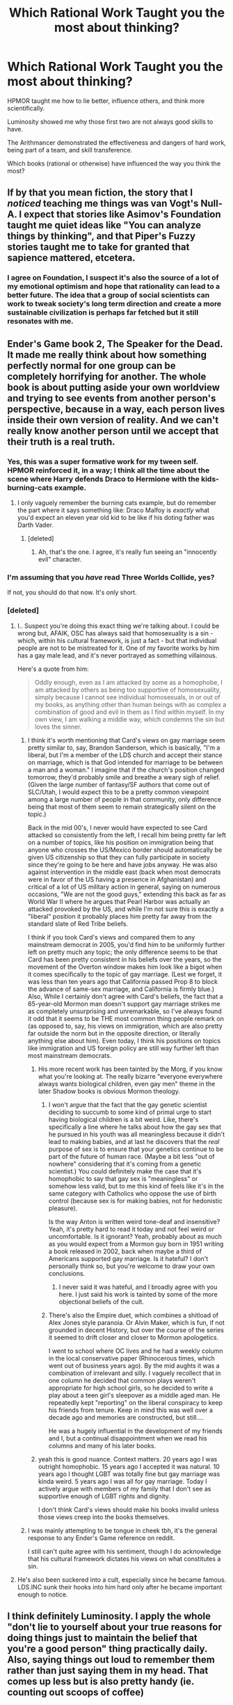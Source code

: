 #+TITLE: Which Rational Work Taught you the most about thinking?

* Which Rational Work Taught you the most about thinking?
:PROPERTIES:
:Author: flipflopchip
:Score: 46
:DateUnix: 1533670249.0
:DateShort: 2018-Aug-08
:END:
HPMOR taught me how to lie better, influence others, and think more scientifically.

Luminosity showed me why those first two are not always good skills to have.

The Arithmancer demonstrated the effectiveness and dangers of hard work, being part of a team, and skill transference.

Which books (rational or otherwise) have influenced the way you think the most?


** If by that you mean fiction, the story that I /noticed/ teaching me things was van Vogt's Null-A. I expect that stories like Asimov's Foundation taught me quiet ideas like "You can analyze things by thinking", and that Piper's Fuzzy stories taught me to take for granted that sapience mattered, etcetera.
:PROPERTIES:
:Author: EliezerYudkowsky
:Score: 34
:DateUnix: 1533681401.0
:DateShort: 2018-Aug-08
:END:

*** I agree on Foundation, I suspect it's also the source of a lot of my emotional optimism and hope that rationality can lead to a better future. The idea that a group of social scientists can work to tweak society's long term direction and create a more sustainable civilization is perhaps far fetched but it still resonates with me.
:PROPERTIES:
:Author: wren42
:Score: 10
:DateUnix: 1533737241.0
:DateShort: 2018-Aug-08
:END:


** Ender's Game book 2, The Speaker for the Dead. It made me really think about how something perfectly normal for one group can be completely horrifying for another. The whole book is about putting aside your own worldview and trying to see events from another person's perspective, because in a way, each person lives inside their own version of reality. And we can't really know another person until we accept that their truth is *a real* truth.
:PROPERTIES:
:Author: BooksAndComicBooks
:Score: 49
:DateUnix: 1533673180.0
:DateShort: 2018-Aug-08
:END:

*** Yes, this was a super formative work for my tween self. HPMOR reinforced it, in a way; I think all the time about the scene where Harry defends Draco to Hermione with the kids-burning-cats example.
:PROPERTIES:
:Author: absolute-black
:Score: 10
:DateUnix: 1533677877.0
:DateShort: 2018-Aug-08
:END:

**** I only vaguely remember the burning cats example, but do remember the part where it says something like: Draco Malfoy is /exactly/ what you'd expect an eleven year old kid to be like if his doting father was Darth Vader.
:PROPERTIES:
:Author: Cuz_Im_TFK
:Score: 15
:DateUnix: 1533680368.0
:DateShort: 2018-Aug-08
:END:

***** [deleted]
:PROPERTIES:
:Score: 14
:DateUnix: 1533705864.0
:DateShort: 2018-Aug-08
:END:

****** Ah, that's the one. I agree, it's really fun seeing an "innocently evil" character.
:PROPERTIES:
:Author: Cuz_Im_TFK
:Score: 5
:DateUnix: 1533758632.0
:DateShort: 2018-Aug-09
:END:


*** I'm assuming that you /have/ read Three Worlds Collide, yes?

If not, you should do that now. It's only short.
:PROPERTIES:
:Author: thrawnca
:Score: 3
:DateUnix: 1533804511.0
:DateShort: 2018-Aug-09
:END:


*** [deleted]
:PROPERTIES:
:Score: -1
:DateUnix: 1533677894.0
:DateShort: 2018-Aug-08
:END:

**** I.. Suspect you're doing this exact thing we're talking about. I could be wrong but, AFAIK, OSC has always said that homosexuality is a sin - which, within his cultural framework, is just a fact - but that individual people are not to be mistreated for it. One of my favorite works by him has a gay male lead, and it's never portrayed as something villainous.

Here's a quote from him:

#+begin_quote
  Oddly enough, even as I am attacked by some as a homophobe, I am attacked by others as being too supportive of homosexuality, simply because I cannot see individual homosexuals, in or out of my books, as anything other than human beings with as complex a combination of good and evil in them as I find within myself. In my own view, I am walking a middle way, which condemns the sin but loves the sinner.
#+end_quote
:PROPERTIES:
:Author: absolute-black
:Score: 22
:DateUnix: 1533683448.0
:DateShort: 2018-Aug-08
:END:

***** I think it's worth mentioning that Card's views on gay marriage seem pretty similar to, say, Brandon Sanderson, which is basically, "I'm a liberal, but I'm a member of the LDS church and accept their stance on marriage, which is that God intended for marriage to be between a man and a woman." I imagine that if the church's position changed tomorrow, they'd probably smile and breathe a weary sigh of relief. (Given the large number of fantasy/SF authors that come out of SLC/Utah, I would expect this to be a pretty common viewpoint among a large number of people in that community, only difference being that most of them seem to remain strategically silent on the topic.)

Back in the mid 00's, I never would have expected to see Card attacked so consistently from the left, I recall him being pretty far left on a number of topics, like his position on immigration being that anyone who crosses the US/Mexico border should automatically be given US citizenship so that they can fully participate in society since they're going to be here and have jobs anyway. He was also against intervention in the middle east (back when most democrats were in favor of the US having a presence in Afghanistan) and critical of a lot of US military action in general, saying on numerous occasions, "We are not the good guys," extending this back as far as World War II where he argues that Pearl Harbor was actually an attacked provoked by the US, and while I'm not sure this is exactly a "liberal" position it probably places him pretty far away from the standard slate of Red Tribe beliefs.

I think if you took Card's views and compared them to any mainstream democrat in 2005, you'd find him to be uniformly further left on pretty much any topic; the only difference seems to be that Card has been pretty consistent in his beliefs over the years, so the movement of the Overton window makes him look like a bigot when it comes specifically to the topic of gay marriage. (Lest we forget, it was less than ten years ago that California passed Prop 8 to block the advance of same-sex marriage, and California is firmly blue.) Also, While I certainly don't agree with Card's beliefs, the fact that a 65-year-old Mormon man doesn't support gay marriage strikes me as completely unsurprising and unremarkable, so I've always found it odd that it seems to be THE most common thing people remark on (as opposed to, say, his views on immigration, which are also pretty far outside the norm but in the opposite direction, or literally anything else about him). Even today, I think his positions on topics like immigration and US foreign policy are still way further left than most mainstream democrats.
:PROPERTIES:
:Author: JudyKateR
:Score: 18
:DateUnix: 1533717094.0
:DateShort: 2018-Aug-08
:END:

****** His more recent work has been tainted by the Morg, if you know what you're looking at. The really bizarre "everyone everywhere always wants biological children, even gay men" theme in the later Shadow books is obvious Mormon theology.
:PROPERTIES:
:Author: Frommerman
:Score: 8
:DateUnix: 1533735024.0
:DateShort: 2018-Aug-08
:END:

******* I won't argue that the fact that the gay genetic scientist deciding to succumb to some kind of primal urge to start having biological children is a bit weird. Like, there's specifically a line where he talks about how the gay sex that he pursued in his youth was all meaningless because it didn't lead to making babies, and at last he discovers that the /real/ purpose of sex is to ensure that your genetics continue to be part of the future of human race. (Maybe a bit less "out of nowhere" considering that it's coming from a genetic scientist.) You could definitely make the case that it's homophobic to say that gay sex is "meaningless" or somehow less valid, but to me this kind of feels like it's in the same category with Catholics who oppose the use of birth control (because sex is for making babies, not for hedonistic pleasure).

Is the way Anton is written weird tone-deaf and insensitive? Yeah, it's pretty hard to read it today and not feel weird or uncomfortable. Is it ignorant? Yeah, probably about as much as you would expect from a Mormon guy born in 1951 writing a book released in 2002, back when maybe a third of Americans supported gay marriage. Is it hateful? I don't personally think so, but you're welcome to draw your own conclusions.
:PROPERTIES:
:Author: JudyKateR
:Score: 6
:DateUnix: 1533764255.0
:DateShort: 2018-Aug-09
:END:

******** I never said it was hateful, and I broadly agree with you here. I just said his work is tainted by some of the more objectional beliefs of the cult.
:PROPERTIES:
:Author: Frommerman
:Score: 5
:DateUnix: 1533764458.0
:DateShort: 2018-Aug-09
:END:


******* There's also the Empire duet, which combines a shitload of Alex Jones style paranoia. Or Alvin Maker, which is fun, if not grounded in decent History, but over the course of the series it seemed to drift closer and closer to Mormon apologetics.

I went to school where OC lives and he had a weekly column in the local conservative paper (Rhinocerous times, which went out of business years ago). By the mid aughts it was a combination of irrelevant and silly. I vaguely recollect that in one column he decided that common plays weren't appropriate for high school girls, so he decided to write a play about a teen girl's sleepover as a middle aged man. He repeatedly kept "reporting" on the liberal conspiracy to keep his friends from tenure. Keep in mind this was well over a decade ago and memories are constructed, but still....

He was a hugely influential in the development of my friends and I, but a continual disappointment when we read his columns and many of his later books.
:PROPERTIES:
:Author: somerando11
:Score: 7
:DateUnix: 1533791421.0
:DateShort: 2018-Aug-09
:END:


****** yeah this is good nuance. Context matters. 20 years ago I was outright homophobic. 15 years ago I accepted it was natural. 10 years ago I thought LGBT was totally fine but gay marriage was kinda weird. 5 years ago I was all for gay marriage. Today I actively argue with members of my family that I don't see as supportive enough of LGBT rights and dignity.

I don't think Card's views should make his books invalid unless those views creep into the books themselves.
:PROPERTIES:
:Author: wren42
:Score: 4
:DateUnix: 1533737662.0
:DateShort: 2018-Aug-08
:END:


***** I was mainly attempting to be tongue in cheek tbh, it's the general response to any Ender's Game reference on reddit.

I still can't quite agree with his sentiment, though I do acknowledge that his cultural framework dictates his views on what constitutes a sin.
:PROPERTIES:
:Author: Mekanimal
:Score: 4
:DateUnix: 1533684061.0
:DateShort: 2018-Aug-08
:END:


**** He's also been suckered into a cult, especially since he became famous. LDS.INC sunk their hooks into him hard only after he became important enough to notice.
:PROPERTIES:
:Author: Frommerman
:Score: 2
:DateUnix: 1533734782.0
:DateShort: 2018-Aug-08
:END:


** I think definitely Luminosity. I apply the whole "don't lie to yourself about your true reasons for doing things just to maintain the belief that you're a good person" thing practically daily. Also, saying things out loud to remember them rather than just saying them in my head. That comes up less but is also pretty handy (ie. counting out scoops of coffee)
:PROPERTIES:
:Author: Sarkavonsy
:Score: 17
:DateUnix: 1533678120.0
:DateShort: 2018-Aug-08
:END:


** For me the top 3 that shaped the way I think are ring world series by Larry Niven, ender saga by Card Orson Scott and basically everything from Asimov. But I would argue that everything you read changes a bit the way you think or atleast the way you look at the world. The more points of view you are exposed to the more you learn not to take things at face value and you grow as a person. I can say that sometimes I learned more from 1 paragraph I read on a random comment on Reddit then some entire books I read.
:PROPERTIES:
:Author: ronindreamer
:Score: 16
:DateUnix: 1533678251.0
:DateShort: 2018-Aug-08
:END:

*** Amen to that
:PROPERTIES:
:Author: Nerenere
:Score: 1
:DateUnix: 1533896570.0
:DateShort: 2018-Aug-10
:END:


*** It's possible to consume without effect, and sometimes a message poorly presented has the reverse of the intended effect.
:PROPERTIES:
:Author: GeneralExtension
:Score: 1
:DateUnix: 1535218509.0
:DateShort: 2018-Aug-25
:END:


** Pokemon: The Origin of Species basically has tutorials on hacking your brain (e.g., goal factoring, murphyjitsu, etc). The author also explains emotions as the physical sensations and attaches them to words, which helps me a lot (alexithymia).
:PROPERTIES:
:Author: masasin
:Score: 16
:DateUnix: 1533684175.0
:DateShort: 2018-Aug-08
:END:


** I'm gonna say HPMoR, with nuggets like "why do I believe what I believe?" and "if you're surprised, either your information is wrong or your model of reality is wrong."
:PROPERTIES:
:Author: thrawnca
:Score: 29
:DateUnix: 1533675266.0
:DateShort: 2018-Aug-08
:END:

*** Fun fact, I used an idea from that in a very religious school in the South. The asked if I believed in evolution. I took a brief digression how the phrase do you believe gets virtue signaling as a response and how "is ____ real" is a better way of testing your beliefs. A kid goes "is God real?" and then clapped his hands over his mouth; it was one of the more heartbreaking and hilarious moments in teaching.
:PROPERTIES:
:Author: somerando11
:Score: 9
:DateUnix: 1533791650.0
:DateShort: 2018-Aug-09
:END:

**** Hmm... Not sure where the heartbreaking part comes from? It's a perfectly reasonable question to ask IMO, whether your answer is "yes" (Christian school) or "no" (much of the Western population) or "watch this space" (HJPEV).

Thanks for the anecdote.
:PROPERTIES:
:Author: thrawnca
:Score: 6
:DateUnix: 1533804359.0
:DateShort: 2018-Aug-09
:END:

***** Well for me it's the fact that the kid did ask a reasonable question and then was embarrassed enough to put his hands to his mouth.

Even if the emotion wasn't exactly embarrassment, it's sad that a good question like that warrants any emotional response other than increased curiosity.
:PROPERTIES:
:Author: flipflopchip
:Score: 8
:DateUnix: 1533836270.0
:DateShort: 2018-Aug-09
:END:


** Surprisingly the inheritance cycle. While it's a fairly irrational farm boy to hero story, the magic system is incredibly ripe for munchkining, in fact that's basically what determines how powerful a magic user is, how good they are at abusing the vocabulary and grammar they know. It completely shifted the way I viewed magic in books.
:PROPERTIES:
:Author: Iwasahipsterbefore
:Score: 36
:DateUnix: 1533671659.0
:DateShort: 2018-Aug-08
:END:

*** Agreed, it's one of those few instances where the magic genuinely feels like an actual skill that you can appreciate and understand the difficulty of. Simply defined magic system with lots of complexity.
:PROPERTIES:
:Author: zeldn
:Score: 22
:DateUnix: 1533680071.0
:DateShort: 2018-Aug-08
:END:

**** Yup, someone who knows three words could easily trounce someone with an entire dictionary at their disposal, either through creativity or scientific knowledge. One particularly rational example from the story is just applying a small amount of force directly in the brain. The story explored consequences of the magic in cool ways, such as having mages sprinkled throughout the army and having a secondary fight going on underneath the obvious one.

Other parts were annoyingly irrational, such as the dragon dance, and the ending (not going to say why because spoilers); but on the whole it was extremely well done.
:PROPERTIES:
:Author: Iwasahipsterbefore
:Score: 14
:DateUnix: 1533687779.0
:DateShort: 2018-Aug-08
:END:

***** That series 'borrowed' ideas from another one, called the Belgariad, in a couple of blatant ways.
:PROPERTIES:
:Author: GeneralExtension
:Score: 1
:DateUnix: 1535218921.0
:DateShort: 2018-Aug-25
:END:

****** I mean, I guess it's similar in that they both come from a small village and have a blacksmith as a friend, but the plot points are completely different. Disagree if you want, but Inheritance gets a lot of unjustified hate.
:PROPERTIES:
:Author: Iwasahipsterbefore
:Score: 1
:DateUnix: 1535219099.0
:DateShort: 2018-Aug-25
:END:

******* I agree, it is pretty good. Anyone who reads it knows how old the author was, and the writing just keeps getting better as you further along in the series, which is pretty amazing and the characters grow in a lot of ways as a result.

The mechanic used in the end just seemed like an arbitrary rule in the source material, and was rather climatic (though Fridge-horror) in Inheritance. The blue fire (thing) was cool, and was a nice continuation of some of the things Eragon was thinking about beforehand - 'I could take this blade of grass, and use magic to make it into a powerful weapon, but when the energy ran out it would be useless', which was developed into 'you can use magic to make useful thing more useful this way' and 'things that have never been done before can be surprising'.

In fact, the magic system as a whole seemed like a refinement - 'you can do anything you can imagine if you have the power/motivation' -> you can only do what your body has energy for' let the story include so many beautiful spells. The extreme effects of the spell Eragon cast wrong that messed up someone's life felt like it fit in with the story, really well, made for a fascinating character, great character development, and were a great intro to 'spells cast on people'.
:PROPERTIES:
:Author: GeneralExtension
:Score: 3
:DateUnix: 1535220862.0
:DateShort: 2018-Aug-25
:END:


*** Also, it's been a really long time since I've read it but if I remember correctly /Eldest/ was damn near rationalist. I didn't realize it when I read it, but the elves are basically a transhumanist utopia, beings who used magic to become immortal and end scarcity and they spend all their time working on self-improvement or understanding the world better. Most of Eragon's lessons seem not far removed from modern rationality.
:PROPERTIES:
:Author: darkardengeno
:Score: 18
:DateUnix: 1533688802.0
:DateShort: 2018-Aug-08
:END:

**** Thinking back on it, yeah. There was an entire subplot about Eragon struggling to move past his superstitutions and embrace logic and rhetoric.
:PROPERTIES:
:Author: Iwasahipsterbefore
:Score: 9
:DateUnix: 1533692218.0
:DateShort: 2018-Aug-08
:END:

***** That subplot really spoke to me. Eragon learning not-quite-science from the elves and then inspecting his own cultural beliefs and observing the dwarves' religion.
:PROPERTIES:
:Author: CopperZirconium
:Score: 9
:DateUnix: 1533703385.0
:DateShort: 2018-Aug-08
:END:


*** So when are we getting an Inheritance ratfic? It sounds like a world where a rational character would really shine.
:PROPERTIES:
:Author: The_Flying_Stoat
:Score: 2
:DateUnix: 1534814146.0
:DateShort: 2018-Aug-21
:END:


** If we're just talking about fiction, probably HPMOR. If we're talking about rational literature in general, probably Rationality: From AI to Zombies/the Sequences on Lesswrong.

Or wait are we talking about learning how to think or learning how thinking works?

(I bet there are a ton of people on here with that exact same answer to your question who aren't posting on this thread because they don't have anything new, unique or surprising to add to this discussion that isn't already said. Most people here got started from HPMOR after all.
:PROPERTIES:
:Author: Sailor_Vulcan
:Score: 8
:DateUnix: 1533691448.0
:DateShort: 2018-Aug-08
:END:


** It's hard for me to think of a book that taught me about thinking before I found rational fiction. I read a lot of Heinlein growing up, which exposed me to new ideas that were healthy for me to think about it. A lot of it is pulpy though, arguably smut (maybe that's why I read him so much). Here is a recommendation you might not have seen before: Moonwalking with Einstein. I think it was a great primer on using mnemonics. It isn't fictional, but it's at least shaped into a narrative.
:PROPERTIES:
:Author: throwaway11252016
:Score: 6
:DateUnix: 1533681956.0
:DateShort: 2018-Aug-08
:END:


** As others have listed, HPMOR, Ender's Game, were influential for me too. Ender's game helped me develop empathy as a young adult. HPMOR had a lot of metacognition theory which was useful. Reddit's badHistory is a great place to see biases on display, and the value of academic debate; I was lucky enough to start reading it in college which helped me focus on learning as a process and outcome of debate. Dune was also influential, because along with Foundation, it helped me worked out the ideas of History and Politics as a system with something close to universal laws. It was an Enlightenment for me.

Perhaps unsurprisingly, I'm a teacher and none of the classwork I did really focused on metacognition. Most of the stuff I could find online was written way above the reading level of my students or was just a way to try to sell the same old tired strategies. The Less Wrong post on education was profoundly unhelpful too, because it presented problems without solutions and the comments were the usual mixture of hatred for public schools as social engineering (that's supposed to be a bad thing to transhumanists?) and resurfacing of old trauma visited on students by their teachers.
:PROPERTIES:
:Author: somerando11
:Score: 5
:DateUnix: 1533793849.0
:DateShort: 2018-Aug-09
:END:

*** [deleted]
:PROPERTIES:
:Score: 3
:DateUnix: 1533897042.0
:DateShort: 2018-Aug-10
:END:

**** I try different things, but I'm probably teaching a very different group of kids. I didn't join the discussion because I believe the article is years old. I'll look for the article. Long story short, teaching rationality is hard and mostly unsuccessful, so I try different things each year. Frequently I fall afoul of [[https://en.wikipedia.org/wiki/Goodhart%27s_law][Goodhart's law]]. Different things I try include:

1. Graph this population data and give me reasonable guesses of what you think is happening. This is moderately successful, but takes an inordinate amount of time with my population. 30 minutes to manually make a line graph with 10 data points. The reason I have them do it manually is I that I want them to screw up and see how data distorts if you mess up your scale. Teaching map/graph scale / ratios is challenging problem / one of our mandated responsibilities.
2. Let's look at two pictures. First tell me what you notice. Then tell me what you notice here. How are these two things different? What are some guesses you have as to why? How can you prove your guess? This works ok. It's better for creating visual associations to content than it is for teaching visual reasoning. Example: Picture of the Korean peninsula at night from space, what is the difference between the two areas? Why are they different? Let's read an article to find out. The opening steps work wonderfully, but kids have trouble justifying their guesses even when right.
3. I do one debate, and only after we've read 5 pages of primary sources and they've written a paper where I hammer their logic in the comments. We're talking a page and a half of comments for half a page of writing; for a hundred students. This is by far the most effective exercise I do, but it takes 2 weeks of class time, 3 weeks of grading, and another 2 weeks of recovery. Upper level students like the feed back and argumentation; lower level students dislike the independence. This shows positive results for the top 30% of students. An unknown but sizeable portion get their parents to do it for them, and then their parents get mad when I call out their faulty logic.
4. Here's a bunch of different explanations for why something happened. Read it, answer associated questions, tell me why or why not it's a convincing argument, move around the room asking other groups, and tell me what the most convincing argument was. This has worked surprisingly poorly for me. Most students have trouble comprehending different arguments simultaneously.
5. Find all the examples of this historical author mentioning this phrase in the text. Why does he use this phrase? No, it's not because he's stupid. He has a purpose. What do you think it is based on the way he's using it? This is effective only for about the top 5% of students.\\
6. Cause and effect mapping an event. This is extremely ineffective at teaching content or comprehension. I'm not sure why, but I think the medium is creating anxiety.
7. Teaching that the world is a network of systems. I do this through showing maps, surprising facts. I'm not sure if it's effective.

If you're still reading at this point. You'll notice the major flaw in all these techniques. They're techniques that are not goal-oriented. Rationality is a hard concept to define (even though there's the whole point about most definitions being probabilistic clusters.) I would say that beyond the whole History thing, I want to help my students develop the following mental processes:

1. The ability to examine their beliefs, and change their beliefs as new evidence comes in.
2. The desire to always prove arguments and base their arguments on evidence.
3. The ability to notice when they're confused and figure out why they're confused.

I don't know how the fuck you teach this or how the fuck you measure whether your different strategies are successful, especially #3. I would appreciate help, but I think making a post would be a little gauche since I've not been an member of this community very long.
:PROPERTIES:
:Author: somerando11
:Score: 4
:DateUnix: 1534030865.0
:DateShort: 2018-Aug-12
:END:

***** u/GeneralExtension:
#+begin_quote
  I think making a post would be a little gauche since I've not been an member of this community very long.
#+end_quote

It's an important topic, that you're working on - a post would probably be appreciated.
:PROPERTIES:
:Author: GeneralExtension
:Score: 1
:DateUnix: 1535219831.0
:DateShort: 2018-Aug-25
:END:


***** Honestly? One of the best sets of classes I ever had was the poetry unit in my 11th grade AP English class (this is about halfway between your #5 and #3, I guess)

It was a combination of 11th and 12th graders (though mostly 12th), and we had to read a poem for each day of class, and write a paragraph analysing the poem. The start of each class was a Socratic Seminar based on the analysis of the poem. The teacher would walk between the two tables (it was a large enough class that having only one would inhibit discussion), and listen to the arguments presented, and occasionally discretely direct the conversation by dropping a question before walking away.

In this way, everyone got to see not only how the others interpreted the poem, but /why/ - which phrases stuck out to them the most, etc. We began to realize how the year the poem was written in might affect the worldview of the author, and thus the word choices. One poem in particular I remember the discussion from was "My Papa's Waltz". We were pretty evenly split between believing it was a relatively happy poem involving a dance, and believing it was a dark metaphor for a child being beaten.

Understanding the reasoning behind the other interpretations, and sometimes switching your own viewpoint, helped form logical analysis skills and showed that, as they say, "your truth is not my truth, but that doesn't make it not /a/ truth".

To be honest, the fact that it was a daily occurrence, without a great deal of overt supervision, was what allowed the discussion to really flourish. The readings (daily poem) were short enough that /everyone/ read them and were able to participate, unlike when it's a 30+ page reading with a however long writing assignment at the end. The constant exposure (this went on for at least a quarter of the year, even though it was only the first 15 minutes or so of each class) meant that by the end, everyone was comfortable voicing their opinion, it wasn't awkward, and those who didn't really get it at the beginning were coached by example by the ones that did, taught to see the other perspectives through the words of their peers.

Just like how some people aren't good test-takers, some people aren't good at formatting and laying out their logical arguments into a paper, and therefore dread the research papers. If the goal is the show how different opinions and worldviews are spawned, and help young minds identify them, then create a situation where the class is split in opinion and let them explore it.

 

I know that an example from an upper level class might not be as effective with lower levels, but I can honestly say that that class shaped the way that I read and interpret text.
:PROPERTIES:
:Author: sswanlake
:Score: 1
:DateUnix: 1536073306.0
:DateShort: 2018-Sep-04
:END:


** I feel like I learned a lot about human nature from /Gulliver's Travels/, though I read it pretty young. I also feel like fiction in general has made me value honesty highly.
:PROPERTIES:
:Author: Amonwilde
:Score: 4
:DateUnix: 1533671185.0
:DateShort: 2018-Aug-08
:END:


** HPMOR taught me rationality wasn't all it appeared to be. I read everything on lesswrong, and was really starting to fall for it.

Then just after i read something about rationality being the thing that wins, I finished the book. The ending disappointed me, all the plot hooks that were promised failed to come to a conclusion, and the thought that was supposed to be put in the story appeared to be empty promises.

That showed me, thinking rational isn't going to make you a good writer. Or a good talker. Or good at understanding other poeple. Most of the important stuff in society is cultural, and lives in the minds of poeple. And poeple are not rational.
:PROPERTIES:
:Author: Lethalmud
:Score: 4
:DateUnix: 1533723812.0
:DateShort: 2018-Aug-08
:END:


** Malazan. Despite a lot of people who might say that I'm all "BULLSHIT!", it was one of the most rational series I knew, when I read it.

Malazan. There were reasons for everything that happened, and it was explained in world, no outside the world. Just like Glen Cook's stories later on. There's a need to be rational in their stories, and I really love it. If a character does so and so, it's because of a roll of the dice, and that's all you get
:PROPERTIES:
:Author: Morghus
:Score: 2
:DateUnix: 1533691016.0
:DateShort: 2018-Aug-08
:END:


** Polya and Szegö: Problems and Theorems in Analysis
:PROPERTIES:
:Author: serge_cell
:Score: 2
:DateUnix: 1533708219.0
:DateShort: 2018-Aug-08
:END:


** Hmm. Interesting question. It wasn't a rational story, but I did read one manwha that helped me learn a coping strategy for a really hard period I was going through. The story was called Nineteen, Twenty-one. It was about a girl who went into a coma, came out after a year, and had to retake her last year of high school. She was essentially nineteen (twenty-one in Korean age) and taking cram school with juvenile delinquents.

She was depressed and felt like she was always behind, like she'd never catch up with the rest of the world. I also started college two years late, and felt awful about it for similar reasons.

At the end of the story, the girl says, "I don't want to go through life thinking I'm always two steps behind. If things hadn't worked out that way, I wouldn't be the person I am now. There are things more important in life than the difference in age between nineteen and twenty-one."

Sometimes we can focus on the wrong things in life like they're a big deal. I often thought about that story after reading it, and I think it really encouraged me to see setbacks in a more realistic and positive perspective. Not just in that situation, but in others as well.

I'm not sure if this counts as learning to think more rationally, but it helped me to act more rational and level headed in stressful situations. I read it years ago, but it still resonates with me. :)
:PROPERTIES:
:Author: Ms_CIA
:Score: 2
:DateUnix: 1534323127.0
:DateShort: 2018-Aug-15
:END:
